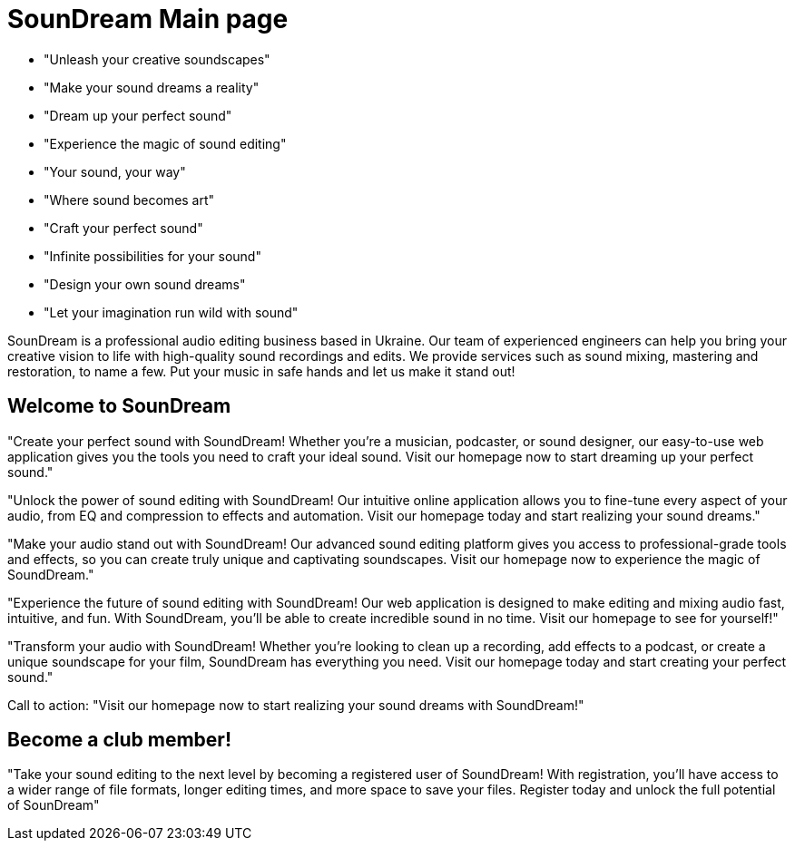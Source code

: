 # SounDream Main page

* "Unleash your creative soundscapes"
* "Make your sound dreams a reality"
* "Dream up your perfect sound"
* "Experience the magic of sound editing"
* "Your sound, your way"
* "Where sound becomes art"
* "Craft your perfect sound"
* "Infinite possibilities for your sound"
* "Design your own sound dreams"
* "Let your imagination run wild with sound"

SounDream is a professional audio editing business based in Ukraine. Our team of experienced engineers can help you bring your creative vision to life with high-quality sound recordings and edits. We provide services such as sound mixing, mastering and restoration, to name a few. Put your music in safe hands and let us make it stand out!

## Welcome to SounDream
"Create your perfect sound with SoundDream! Whether you're a musician, podcaster, or sound designer, our easy-to-use web application gives you the tools you need to craft your ideal sound. Visit our homepage now to start dreaming up your perfect sound."

"Unlock the power of sound editing with SoundDream! Our intuitive online application allows you to fine-tune every aspect of your audio, from EQ and compression to effects and automation. Visit our homepage today and start realizing your sound dreams."

"Make your audio stand out with SoundDream! Our advanced sound editing platform gives you access to professional-grade tools and effects, so you can create truly unique and captivating soundscapes. Visit our homepage now to experience the magic of SoundDream."

"Experience the future of sound editing with SoundDream! Our web application is designed to make editing and mixing audio fast, intuitive, and fun. With SoundDream, you'll be able to create incredible sound in no time. Visit our homepage to see for yourself!"

"Transform your audio with SoundDream! Whether you're looking to clean up a recording, add effects to a podcast, or create a unique soundscape for your film, SoundDream has everything you need. Visit our homepage today and start creating your perfect sound."

Call to action: "Visit our homepage now to start realizing your sound dreams with SoundDream!"

## Become a club member!

"Take your sound editing to the next level by becoming a registered user of SoundDream! With registration, you'll have access to a wider range of file formats, longer editing times, and more space to save your files. Register today and unlock the full potential of SounDream"

